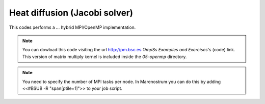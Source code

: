 Heat diffusion (Jacobi solver)
------------------------------

.. highlight:: c

This codes performs a ... hybrid MPI/OpenMP implementation.

.. note::
  You can dowload this code visiting the url http://pm.bsc.es *OmpSs Examples and Exercises*'s
  (code) link. This version of matrix multiply kernel is included inside the  *05-openmp* directory.

.. note::
  You need to specify the number of MPI tasks per node. In Marenostrum you can do this
  by adding <<#BSUB -R "span[ptile=1]">> to your job script.
